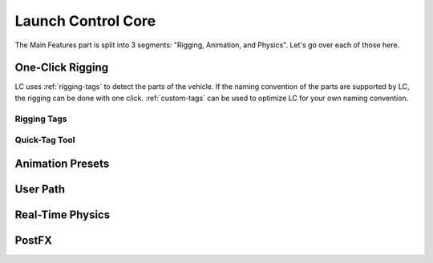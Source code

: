 Launch Control Core
===================================
The Main Features part is split into 3 segments: "Rigging, Animation, and Physics".
Let's go over each of those here.


.. _rigging:
One-Click Rigging
------
LC uses :ref:`rigging-tags` to detect the parts of the vehicle. If the naming convention of the parts are supported by LC, the rigging can be done with one click. :ref:`custom-tags` can be used to optimize LC for your own naming convention.


.. _rigging-tags:
Rigging Tags
^^^^^^^^^^

.. _quick-tag-tool:
Quick-Tag Tool
^^^^^^^^^^


.. _animation-presets:
Animation Presets
------

.. _user-path:
User Path
------

.. _real-time-physics:
Real-Time Physics
------

.. _postfx:
PostFX
------
